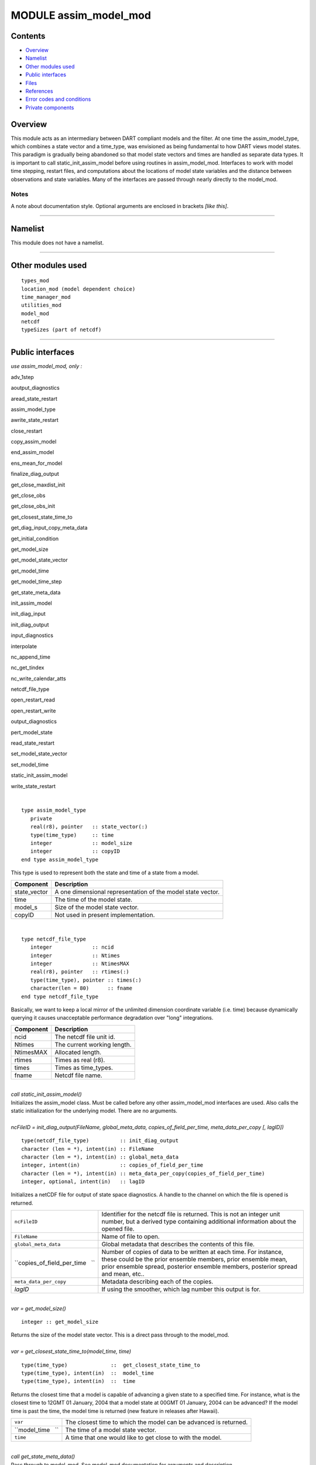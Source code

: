MODULE assim_model_mod
======================

Contents
--------

-  `Overview <#overview>`__
-  `Namelist <#namelist>`__
-  `Other modules used <#other_modules_used>`__
-  `Public interfaces <#public_interfaces>`__
-  `Files <#files>`__
-  `References <#references>`__
-  `Error codes and conditions <#error_codes_and_conditions>`__
-  `Private components <#private_components>`__

Overview
--------

This module acts as an intermediary between DART compliant models and the filter. At one time the assim_model_type,
which combines a state vector and a time_type, was envisioned as being fundamental to how DART views model states. This
paradigm is gradually being abandoned so that model state vectors and times are handled as separate data types. It is
important to call static_init_assim_model before using routines in assim_model_mod. Interfaces to work with model time
stepping, restart files, and computations about the locations of model state variables and the distance between
observations and state variables. Many of the interfaces are passed through nearly directly to the model_mod.

Notes
~~~~~

A note about documentation style. Optional arguments are enclosed in brackets *[like this]*.

--------------

Namelist
--------

This module does not have a namelist.

--------------

.. _other_modules_used:

Other modules used
------------------

::

   types_mod
   location_mod (model dependent choice)
   time_manager_mod
   utilities_mod
   model_mod
   netcdf
   typeSizes (part of netcdf)

--------------

.. _public_interfaces:

Public interfaces
-----------------

*use assim_model_mod, only :*

 

adv_1step

 

aoutput_diagnostics

 

aread_state_restart

 

assim_model_type

 

awrite_state_restart

 

close_restart

 

copy_assim_model

 

end_assim_model

 

ens_mean_for_model

 

finalize_diag_output

 

get_close_maxdist_init

 

get_close_obs

 

get_close_obs_init

 

get_closest_state_time_to

 

get_diag_input_copy_meta_data

 

get_initial_condition

 

get_model_size

 

get_model_state_vector

 

get_model_time

 

get_model_time_step

 

get_state_meta_data

 

init_assim_model

 

init_diag_input

 

init_diag_output

 

input_diagnostics

 

interpolate

 

nc_append_time

 

nc_get_tindex

 

nc_write_calendar_atts

 

netcdf_file_type

 

open_restart_read

 

open_restart_write

 

output_diagnostics

 

pert_model_state

 

read_state_restart

 

set_model_state_vector

 

set_model_time

 

static_init_assim_model

 

write_state_restart

| 

.. container:: routine

   ::

      type assim_model_type
         private
         real(r8), pointer   :: state_vector(:) 
         type(time_type)     :: time
         integer             :: model_size
         integer             :: copyID
      end type assim_model_type

.. container:: indent1

   This type is used to represent both the state and time of a state from a model.

   ============ ===========================================================
   Component    Description
   ============ ===========================================================
   state_vector A one dimensional representation of the model state vector.
   time         The time of the model state.
   model_s      Size of the model state vector.
   copyID       Not used in present implementation.
   ============ ===========================================================

| 

.. container:: routine

   ::

      type netcdf_file_type
         integer             :: ncid
         integer             :: Ntimes
         integer             :: NtimesMAX
         real(r8), pointer   :: rtimes(:)
         type(time_type), pointer :: times(:)
         character(len = 80)      :: fname
      end type netcdf_file_type

.. container:: indent1

   Basically, we want to keep a local mirror of the unlimited dimension coordinate variable (i.e. time) because
   dynamically querying it causes unacceptable performance degradation over "long" integrations.

   ========= ===========================
   Component Description
   ========= ===========================
   ncid      The netcdf file unit id.
   Ntimes    The current working length.
   NtimesMAX Allocated length.
   rtimes    Times as real (r8).
   times     Times as time_types.
   fname     Netcdf file name.
   ========= ===========================

| 

.. container:: routine

   *call static_init_assim_model()*

.. container:: indent1

   Initializes the assim_model class. Must be called before any other assim_model_mod interfaces are used. Also calls
   the static initialization for the underlying model. There are no arguments.

| 

.. container:: routine

   *ncFileID = init_diag_output(FileName, global_meta_data, copies_of_field_per_time, meta_data_per_copy [, lagID])*
   ::

      type(netcdf_file_type)          :: init_diag_output 
      character (len = *), intent(in) :: FileName 
      character (len = *), intent(in) :: global_meta_data 
      integer, intent(in)             :: copies_of_field_per_time 
      character (len = *), intent(in) :: meta_data_per_copy(copies_of_field_per_time) 
      integer, optional, intent(in)   :: lagID 

.. container:: indent1

   Initializes a netCDF file for output of state space diagnostics. A handle to the channel on which the file is opened
   is returned.

   +---------------------------------+-----------------------------------------------------------------------------------+
   | ``ncFileID``                    | Identifier for the netcdf file is returned. This is not an integer unit number,   |
   |                                 | but a derived type containing additional information about the opened file.       |
   +---------------------------------+-----------------------------------------------------------------------------------+
   | ``FileName``                    | Name of file to open.                                                             |
   +---------------------------------+-----------------------------------------------------------------------------------+
   | ``global_meta_data``            | Global metadata that describes the contents of this file.                         |
   +---------------------------------+-----------------------------------------------------------------------------------+
   | ``copies_of_field_per_time   `` | Number of copies of data to be written at each time. For instance, these could be |
   |                                 | the prior ensemble members, prior ensemble mean, prior ensemble spread, posterior |
   |                                 | ensemble members, posterior spread and mean, etc..                                |
   +---------------------------------+-----------------------------------------------------------------------------------+
   | ``meta_data_per_copy``          | Metadata describing each of the copies.                                           |
   +---------------------------------+-----------------------------------------------------------------------------------+
   | *lagID*                         | If using the smoother, which lag number this output is for.                       |
   +---------------------------------+-----------------------------------------------------------------------------------+

| 

.. container:: routine

   *var = get_model_size()*
   ::

      integer :: get_model_size 

.. container:: indent1

   Returns the size of the model state vector. This is a direct pass through to the model_mod.

| 

.. container:: routine

   *var = get_closest_state_time_to(model_time, time)*
   ::

      type(time_type)              ::  get_closest_state_time_to 
      type(time_type), intent(in)  ::  model_time 
      type(time_type), intent(in)  ::  time

.. container:: indent1

   Returns the closest time that a model is capable of advancing a given state to a specified time. For instance, what
   is the closest time to 12GMT 01 January, 2004 that a model state at 00GMT 01 January, 2004 can be advanced? If the
   model time is past the time, the model time is returned (new feature in releases after Hawaii).

   ================= ================================================================
   ``var``           The closest time to which the model can be advanced is returned.
   ``model_time   `` The time of a model state vector.
   ``time``          A time that one would like to get close to with the model.
   ================= ================================================================

| 

.. container:: routine

   *call get_state_meta_data()*

.. container:: indent1

   Pass through to model_mod. See model_mod documentation for arguments and description.

| 

.. container:: routine

   *var = get_model_time(assim_model)*
   ::

      type(time_type)                    :: get_model_time
      type(assim_model_type), intent(in) :: assim_model

.. container:: indent1

   Returns time from an assim_model type.

   ================== ===========================================
   ``var``            Returned time from assim_model
   ``assim_model   `` Assim_model type from which to extract time
   ================== ===========================================

| 

.. container:: routine

   *var = get_model_state_vector(assim_model)*
   ::

      real(r8)                           :: get_model_state_vector(model_size)
      type(assim_model_type), intent(in) :: assim_model

.. container:: indent1

   Returns the state vector component from an assim_model_type.

   ================== ======================
   ``var``            Returned state vector
   ``assim_model   `` Input assim_model_type
   ================== ======================

| 

.. container:: routine

   *call copy_assim_model(model_out, model_in)*
   ::

      type(assim_model_type), intent(out) :: model_out
      type(assim_model_type), intent(in)  :: model_in

.. container:: indent1

   Copies one assim_model_type to another.

   ================ ==================
   ``model_out   `` Copy.
   ``model_in``     Data to be copied.
   ================ ==================

| 

.. container:: routine

   *call interpolate(x, location, loctype, obs_vals, istatus)*
   ::

      real(r8),            intent(in)  :: x(:)
      type(location_type), intent(in)  :: location
      integer,             intent(in)  :: loctype
      real(r8),            intent(out) :: obs_vals
      integer,             intent(out) :: istatus

.. container:: indent1

   Interpolates a given model state variable type to a location given the model state vector. Nearly direct call to
   model_interpolate in model_mod. See model_mod for the error return values in istatus.

   =============== ==================================================
   ``x``           Model state vector.
   ``location   `` Location to which to interpolate.
   ``loctype``     Type of variable to interpolate.
   ``obs_vals``    Returned interpolated value.
   ``istatus``     Returned as 0 if all is well, else various errors.
   =============== ==================================================

| 

.. container:: routine

   *call set_model_time(assim_model, time)*
   ::

      type(assim_model_type), intent(inout) :: assim_model
      type(time_type), intent(in)           :: time

.. container:: indent1

   Sets the time in an assim_model_type.

   ================== ======================================
   ``assim_model   `` Set the time in this assim_model_type.
   ``time``           Set to this time
   ================== ======================================

| 

.. container:: routine

   *call set_model_state_vector(assim_model, state)*
   ::

      type(assim_model_type), intent(inout) :: assim_model
      real(r8), intent(in)                  :: state(:)

.. container:: indent1

   Set the state in an assim_model_type.

   ================== ==============================================
   ``assim_model   `` Set the state vector in this assim_model_type.
   ``state``          The state vector to be inserted.
   ================== ==============================================

| 

.. container:: routine

   *call write_state_restart(assim_model, funit [, target_time])*
   ::

      type(assim_model_type),    intent(in) :: assim_model
      integer,                   intent(in) :: funit
      type(time_type), optional, intent(in) :: target_time

.. container:: indent1

   Writes a restart from an assim_model_type with an optional target_time.

   ================== ==================================================================
   ``assim_model   `` Write a restart from this assim_model_type.
   ``funit``          Integer file unit id open for output of restart files.
   *target_time*      If present, put this target time at the front of the restart file.
   ================== ==================================================================

| 

.. container:: routine

   *call read_state_restart(assim_model, funit [, target_time])*
   ::

      type(assim_model_type),    intent(out) :: assim_model
      integer,                   intent(in)  :: funit
      type(time_type), optional, intent(out) :: target_time

.. container:: indent1

   Read a state restart file into assim_model_type. Optionally read a prepended target time.

   ================== ====================================================================
   ``assim_model   `` Read the time and state vector from restart into this.
   ``funit``          File id that has been opened for reading restart files.
   *target_time*      If present, read a target time from the front of the file into this.
   ================== ====================================================================

| 

.. container:: routine

   *call output_diagnostics(ndFileID, state [, copy_index])*
   ::

      type(netcdf_file_type), intent(inout) :: ndFileID
      type(assim_model_type), intent(in)    :: state
      integer, optional,      intent(in)    :: copy_index

.. container:: indent1

   Writes one copy of the state time and vector to a netCDF file.

   =============== ===================================
   ``ndFileID``    An identifier for a netCDF file
   ``state``       State vector and time
   *copy_index   * Which copy of state is to be output
   =============== ===================================

| 

.. container:: routine

   *call end_assim_model()*

.. container:: indent1

   Called to clean-up at end of assim_model use. For now just passes through to model_mod.

| 

.. container:: routine

   *call input_diagnostics(file_id, state, copy_index)*
   ::

      integer,                intent(in)    :: file_id
      type(assim_model_type), intent(inout) :: state
      integer,                intent(out)   :: copy_index

.. container:: indent1

   Used to read in a particular copy of the state vector from an open state diagnostics file.

   ================= ======================================================================
   ``file_id``       Integer descriptor (channel number) for a diagnostics file being read.
   ``state``         Assim_model_type to read in data.
   ``copy_index   `` Which copy of state to be read.
   ================= ======================================================================

| 

.. container:: routine

   *var = init_diag_input(file_name, global_meta_data, model_size, copies_of_field_per_time)*
   ::

      integer                       :: init_diag_input
      character(len=*), intent(in)  :: file_name
      character(len=*), intent(out) :: global_meta_data
      integer,          intent(out) :: model_size
      integer,          intent(out) :: copies_of_field_per_time

.. container:: indent1

   Opens a state diagnostic file and reads the global meta data, model size, and number of data copies.

   =============================== ==================================================
   ``var``                         Returns the unit number on which the file is open.
   ``file_name``                   File name of state diagnostic file.
   ``global_meta_data``            Global metadata string from file.
   ``model_size``                  Size of model.
   ``copies_of_field_per_time   `` Number of copies of the state vector at each time.
   =============================== ==================================================

| 

.. container:: routine

   *call init_assim_model(state)*
   ::

      type(assim_model_type), intent(inout) :: state

.. container:: indent1

   Creates storage for an assim_model_type.

   ============ ===============================================
   ``state   `` An assim_model_type that needs storage created.
   ============ ===============================================

| 

.. container:: routine

   *call get_diag_input_copy_meta_data(file_id, model_size_out, num_copies, location, meta_data_per_copy)*
   ::

      integer,             intent(in)  :: file_id
      integer,             intent(in)  :: model_size_out
      integer,             intent(in)  :: num_copies
      type(location_type), intent(out) :: location(model_size_out)
      character(len = *)               :: meta_data_per_copy(num_copies)

.. container:: indent1

   Reads meta-data describing state vectors in a state diagnostics file. Given the file, the model_size, and the number
   of copies, returns the locations of each state variable and the text description of each copy.

   ========================= =========================================================
   ``file_id``               Integer channel open to state diagostic file being read
   ``Model_size_out``        model size
   ``num_copies``            Number of copies of state in file
   ``location``              Returned locations for state vector
   ``meta_data_per_copy   `` Meta data describing what is in each copy of state vector
   ========================= =========================================================

| 

.. container:: routine

   *var = finalize_diag_output(ncFileID)*
   ::

      integer                               :: finalize_diag_output
      type(netcdf_file_type), intent(inout) :: ncFileID

.. container:: indent1

   Used to complete writing on and open netcdf file. An error return is provided for passing to the netcdf error
   handling routines.

   =============== ===============================
   ``var``         Returns an error value.
   ``ncFileID   `` Netcdf file id of an open file.
   =============== ===============================

| 

.. container:: routine

   *call aread_state_restart(model_time, model_state, funit [, target_time])*
   ::

      type(time_type),           intent(out) :: model_time
      real(r8),                  intent(out) :: model_state(:)
      integer,                   intent(in)  :: funit
      type(time_type), optional, intent(out) :: target_time

.. container:: indent1

   Reads a model time and state, and optionally a prepended target time, from a state restart file.

   ================== =================================================================
   ``model_time``     Returned time of model state
   ``model_state   `` Returned model state.
   ``funit``          Channel open for reading a state restart file.
   *target_time*      If present, this time is read from the front of the restart file.
   ================== =================================================================

| 

.. container:: routine

   *call aoutput_diagnostics(ncFileID, model_time, model_state [, copy_index])*
   ::

      type(netcdf_file_type), intent(inout) :: ncFileID
      type(time_type),        intent(in)    :: model_time
      real(r8),               intent(in)    :: model_state(:)
      integer, optional,      intent(in)    :: copy_index

.. container:: indent1

   Write a state vector to a state diagnostics netcdf file.

   ================== ==============================================================
   ``ncFileID``       Unit for a state vector netcdf file open for output.
   ``model_time``     The time of the state to be output
   ``model_state   `` A model state vector to be output.
   *copy_index*       Which copy of state vector is to be written, default is copy 1
   ================== ==============================================================

| 

.. container:: routine

   *call awrite_state_restart(model_time, model_state, funit [, target_time])*
   ::

      type(time_type),           intent(in) :: model_time
      real(r8),                  intent(in) :: model_state(:)
      integer,                   intent(in) :: funit
      type(time_type), optional, intent(in) :: target_time

.. container:: indent1

   Writes a model time and state vector to a restart file and optionally prepends a target time.

   ================ ========================================================
   ``model_time``   Time of model state.
   ``model_state``  Model state vector.
   ``funit``        Channel of file open for restart output.
   *target_time   * If present, time to be prepended to state time / vector.
   ================ ========================================================

| 

.. container:: routine

   *call pert_model_state()*

.. container:: indent1

   Passes through to pert_model_state in model_mod. See model_mod documentation for arguments and details.

| 

.. container:: routine

   *var = nc_append_time(ncFileID, time)*
   ::

      integer                               :: nc_append_time
      type(netcdf_file_type), intent(inout) :: ncFileID
      type(time_type),        intent(in)    :: time

.. container:: indent1

   Appends the time to the time coordinate variable of the netcdf file. The new length of the time variable is returned.
   Requires that time is a coordinate variable AND it is the unlimited dimension.

   =============== ======================================
   ``var``         Returns new length of time variable.
   ``ncFileID   `` Points to open netcdf file.
   ``time``        The next time to be added to the file.
   =============== ======================================

| 

.. container:: routine

   *var = nc_write_calendar_atts(ncFileID, TimeVarID)*
   ::

      integer                            :: nc_write_calendar_atts
      type(netcdf_file_type), intent(in) :: ncFileID
      integer,                intent(in) :: TimeVarID

.. container:: indent1

   Sets up the metadata for the appropriate calendar being used in the time manager an writes it to a netcdf file.

   ================ ===================================================
   ``var``          Returns a netcdf error code.
   ``ncFileID``     Netcdf file id pointing to a file open for writing.
   ``TimeVarID   `` The index of the time variable in the netcdf file.
   ================ ===================================================

| 

.. container:: routine

   *var = nc_get_tindex(ncFileID, statetime)*
   ::

      integer                               :: nc_get_tindex
      type(netcdf_file_type), intent(inout) :: ncFileID
      type(time_type),        intent(in)    :: statetime

.. container:: indent1

   Returns the index of a time from the time variable in a netcdf file. This function has been replaced with more
   efficient approaches and may be deleted from future releases.

   ================ =========================================
   ``var``          The index of the time in the netcdf file.
   ``ncFileID``     File id for an open netcdf file.
   ``statetime   `` The time to be found in the netcdf file.
   ================ =========================================

| 

.. container:: routine

   *var = get_model_time_step()*
   ::

      type(time_type) :: get_model_time_step

.. container:: indent1

   This passes through to model_mod. See model_mod documentation for arguments and details.

   ========== ===========================
   ``var   `` Returns time step of model.
   ========== ===========================

| 

.. container:: routine

   *var = open_restart_read(file_name)*
   ::

      integer                      :: open_restart_read
      character(len=*), intent(in) :: file_name

.. container:: indent1

   Opens a restart file for readig.

   ================ ============================================
   ``var``          Returns a file descriptor (channel number).
   ``file_name   `` Name of restart file to be open for reading.
   ================ ============================================

| 

.. container:: routine

   *var = open_restart_write(file_name)*
   ::

      integer                      :: open_restart_write
      character(len=*), intent(in) :: file_name

.. container:: indent1

   Open a restart file for writing.

   ================ =======================================================
   ``var``          Returns a file descriptor (channel) for a restart file.
   ``file_name   `` File name of restart file to be opened.
   ================ =======================================================

| 

.. container:: routine

   *call close_restart(file_unit)*
   ::

      integer, intent(in) :: file_unit

.. container:: indent1

   Closes a restart file.

   ================ ======================================================
   ``file_unit   `` File descriptor (channel number) of open restart file.
   ================ ======================================================

| 

.. container:: routine

   *call adv_1step()*

.. container:: indent1

   Advances a model by one step. Pass through to model_mod. See model_mod documentation for arguments and details.

| 

.. container:: routine

   *call get_initial_condition(time, x)*
   ::

      type(time_type), intent(out) :: time
      real(r8),        intent(out) :: x

.. container:: indent1

   Obtains an initial condition from models that support this option.

   =========== =================================
   ``time   `` the valid time of the model state
   ``x``       the initial model state
   =========== =================================

| 

.. container:: routine

   *call ens_mean_for_model(ens_mean)*
   ::

      type(r8), intent(in) :: ens_mean(:)

.. container:: indent1

   An array of length model_size containing the ensemble means. This is a direct pass through to the model_mod.

   =============== ==================================================================================
   ``ens_mean   `` Array of length model_size containing the mean for each entry in the state vector.
   =============== ==================================================================================

| 

.. container:: routine

   *call get_close_maxdist_init(gc, maxdist)*
   ::

      type(get_close_type), intent(inout) :: gc
      type(r8), intent(in)                :: maxdist

.. container:: indent1

   Sets the threshold distance. Anything closer than this is deemed to be close. This is a direct pass through to the
   model_mod, which in turn can pass through to the location_mod.

   ============== =======================================================
   ``gc``         Data for efficiently finding close locations.
   ``maxdist   `` Anything closer than this distance is a close location.
   ============== =======================================================

| 

.. container:: routine

   *call get_close_obs(gc, base_obs_loc, base_obs_kind, obs, obs_kind, num_close, close_ind [, dist])*
   ::

      type(get_close_type), intent(in)  :: gc
      type(location_type),  intent(in)  :: base_obs_loc
      integer,              intent(in)  :: base_obs_kind
      type(location_type),  intent(in)  :: obs(:)
      integer,              intent(in)  :: obs_kind(:)
      integer,              intent(out) :: num_close
      integer,              intent(out) :: close_ind(:)
      real(r8),  optional,  intent(out) :: dist(:)

.. container:: indent1

   Given a single location and a list of other locations, returns the indices of all the locations close to the single
   one along with the number of these and the distances for the close ones. The observation kinds are passed in to allow
   more sophisticated distance computations to be done if needed. This is a direct pass through to the model_mod, which
   in turn can pass through to the location_mod.

   ==================== ===========================================================================
   ``gc``               Data for efficiently finding close locations.
   ``base_obs_loc``     Single given location.
   ``base_obs_kind   `` Kind of the single location.
   ``obs``              List of observations from which close ones are to be found.
   ``obs_kind``         Kind associated with observations in obs list.
   ``num_close``        Number of observations close to the given location.
   ``close_ind``        Indices of those locations that are close.
   *dist*               Distance between given location and the close ones identified in close_ind.
   ==================== ===========================================================================

| 

.. container:: routine

   *call get_close_obs_init(gc, num, obs)*
   ::

      type(get_close_type), intent(inout) :: gc
      integer,              intent(in)    :: num
      type(location_type),  intent(in)    :: obs(:)

.. container:: indent1

   Initialize storage for efficient identification of locations close to a given location. Allocates storage for keeping
   track of which 'box' each observation in the list is in. This is a direct pass through to the model_mod, which in
   turn can pass through to the location_mod.

   ========== ========================================================================
   ``gc``     Data for efficiently finding close locations.
   ``num``    The number of locations in the list.
   ``obs   `` The location of each element in the list, not used in 1D implementation.
   ========== ========================================================================

| 

--------------

Files
-----

============== =============================================
filename       purpose/comment
============== =============================================
filter_restart specified in &filter_nml:restart_in_filename
filter_restart specified in &filter_nml:restart_out_filename
input.nml      to read namelists
============== =============================================

--------------

References
----------

-  none

--------------

.. _error_codes_and_conditions:

Error codes and conditions
--------------------------

.. container:: errors

   +---------------------------------------+---------------------------------------+---------------------------------------+
   | Routine                               | Message                               | Comment                               |
   +=======================================+=======================================+=======================================+
   | init_diag_output                      | Compiler does not support required    | NetCDF-f90 interface function         |
   |                                       | kinds of variables.                   | byteSizeOK returned FALSE             |
   +---------------------------------------+---------------------------------------+---------------------------------------+
   | init_diag_output and various nc_XXX   | various NetCDF-f90 messages           | Returned by one of the NetCDF calls   |
   |                                       |                                       | in this subroutine. Consult the       |
   |                                       |                                       | NetCDF manual.                        |
   +---------------------------------------+---------------------------------------+---------------------------------------+
   | get_diag_input_copy_meta_data         | expected to read "locat" got ...      | The header of the metadata for the    |
   |                                       |                                       | copies of the data in diagnostic      |
   |                                       |                                       | input file is not = 'locat'           |
   +---------------------------------------+---------------------------------------+---------------------------------------+
   | set_model_state_vector                | state vector has length # model size  | Check your model resolution and       |
   |                                       | (#) does not match.                   | fields included in the state vector.  |
   +---------------------------------------+---------------------------------------+---------------------------------------+
   | aread_state_restart                   | read error is : #                     | Unable to read model state from       |
   |                                       |                                       | assim_model_state_ic# file. # is      |
   |                                       |                                       | error condition retured by read       |
   |                                       |                                       | statement.                            |
   +---------------------------------------+---------------------------------------+---------------------------------------+
   | open_restart_read                     | OPEN status was #                     | Failed to open file listed for reason |
   |                                       |                                       | #.                                    |
   +---------------------------------------+---------------------------------------+---------------------------------------+
   | aoutput_diagnostics                   | model time (d,s) (#,#) is index # in  | Time index for file listed is < 0     |
   |                                       | ncFileID #                            |                                       |
   +---------------------------------------+---------------------------------------+---------------------------------------+
   | ainput_diagnostics                    | expected "copy", got \_____'          | Trying to read diagnostic state       |
   |                                       |                                       | output header.                        |
   +---------------------------------------+---------------------------------------+---------------------------------------+
   | nc_append_time                        | "time" expected to be rank-1          | ndims /= 1                            |
   |                                       |                                       | The time array of the NetCDF file     |
   |                                       |                                       | should be 1-dimensional               |
   +---------------------------------------+---------------------------------------+---------------------------------------+
   | nc_append_time                        | unlimited dimension expected to be    | dimids(1) /= unlimitedDimID           |
   |                                       | slowest-moving                        |                                       |
   +---------------------------------------+---------------------------------------+---------------------------------------+
   | nc_append_time                        | time mirror and netcdf file time      | lngth /= ncFileId%Ntimes              |
   |                                       | dimension out-of-sync                 |                                       |
   +---------------------------------------+---------------------------------------+---------------------------------------+
   | nc_append_time                        | various NetCDF-f90 error messages     | Returned from one of the NetCDF calls |
   |                                       |                                       | in this subroutine. Consult the       |
   |                                       |                                       | NetCDF manual.                        |
   +---------------------------------------+---------------------------------------+---------------------------------------+
   | nc_get_tindex                         | trouble deep ... can go no farther.   | timeindex < -1                        |
   |                                       | Stopping.                             |                                       |
   +---------------------------------------+---------------------------------------+---------------------------------------+
   | nc_get_tindex                         | Model time preceeds earliest netCDF   | Time of current assim_model is        |
   |                                       | time.                                 | earlier than all the times on the     |
   |                                       |                                       | NetCDF file to which the state is to  |
   |                                       |                                       | be written by aoutput_diagnostics.    |
   +---------------------------------------+---------------------------------------+---------------------------------------+
   | nc_get_tindex                         | subsequent netCDF time (days,         | Time of current assim_model is in the |
   |                                       | seconds) # #                          | midst of the times on the NetCDF file |
   |                                       |                                       | to which the state is to be written   |
   |                                       |                                       | by aoutput_diagnostics, but doesn't   |
   |                                       |                                       | match any of them. Very bad.          |
   +---------------------------------------+---------------------------------------+---------------------------------------+
   | nc_get_tindex                         | various NetCDF-f90 error messages     | Returned from one of the NetCDF calls |
   |                                       |                                       | in this subroutine. Consult the       |
   |                                       |                                       | NetCDF manual.                        |
   +---------------------------------------+---------------------------------------+---------------------------------------+
   | nc_write_calendar_atts                | various NetCDF-f90 error messages     | Returned from one of the NetCDF calls |
   |                                       |                                       | in this subroutine. Consult the       |
   |                                       |                                       | NetCDF manual.                        |
   +---------------------------------------+---------------------------------------+---------------------------------------+

.. _private_components:

Private components
------------------

N/A

--------------
